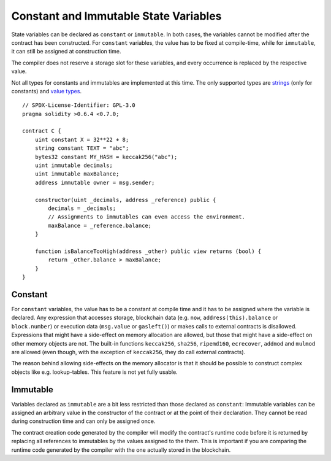 .. index:: ! constant

**************************************
Constant and Immutable State Variables
**************************************

State variables can be declared as ``constant`` or ``immutable``.
In both cases, the variables cannot be modified after the contract has been constructed.
For ``constant`` variables, the value has to be fixed at compile-time, while
for ``immutable``, it can still be assigned at construction time.

The compiler does not reserve a storage slot for these variables, and every occurrence is
replaced by the respective value.

Not all types for constants and immutables are implemented at this time. The only supported types are
`strings <strings>`_ (only for constants) and `value types <value-types>`_.

::

    // SPDX-License-Identifier: GPL-3.0
    pragma solidity >0.6.4 <0.7.0;

    contract C {
        uint constant X = 32**22 + 8;
        string constant TEXT = "abc";
        bytes32 constant MY_HASH = keccak256("abc");
        uint immutable decimals;
        uint immutable maxBalance;
        address immutable owner = msg.sender;

        constructor(uint _decimals, address _reference) public {
            decimals = _decimals;
            // Assignments to immutables can even access the environment.
            maxBalance = _reference.balance;
        }

        function isBalanceTooHigh(address _other) public view returns (bool) {
            return _other.balance > maxBalance;
        }
    }


Constant
========

For ``constant`` variables, the value has to be a constant at compile time and it has to be
assigned where the variable is declared. Any expression
that accesses storage, blockchain data (e.g. ``now``, ``address(this).balance`` or
``block.number``) or
execution data (``msg.value`` or ``gasleft()``) or makes calls to external contracts is disallowed. Expressions
that might have a side-effect on memory allocation are allowed, but those that
might have a side-effect on other memory objects are not. The built-in functions
``keccak256``, ``sha256``, ``ripemd160``, ``ecrecover``, ``addmod`` and ``mulmod``
are allowed (even though, with the exception of ``keccak256``, they do call external contracts).

The reason behind allowing side-effects on the memory allocator is that it
should be possible to construct complex objects like e.g. lookup-tables.
This feature is not yet fully usable.

Immutable
=========

Variables declared as ``immutable`` are a bit less restricted than those
declared as ``constant``: Immutable variables can be assigned an arbitrary
value in the constructor of the contract or at the point of their declaration.
They cannot be read during construction time and can only be assigned once.

The contract creation code generated by the compiler will modify the
contract's runtime code before it is returned by replacing all references
to immutables by the values assigned to the them. This is important if
you are comparing the
runtime code generated by the compiler with the one actually stored in the
blockchain.
